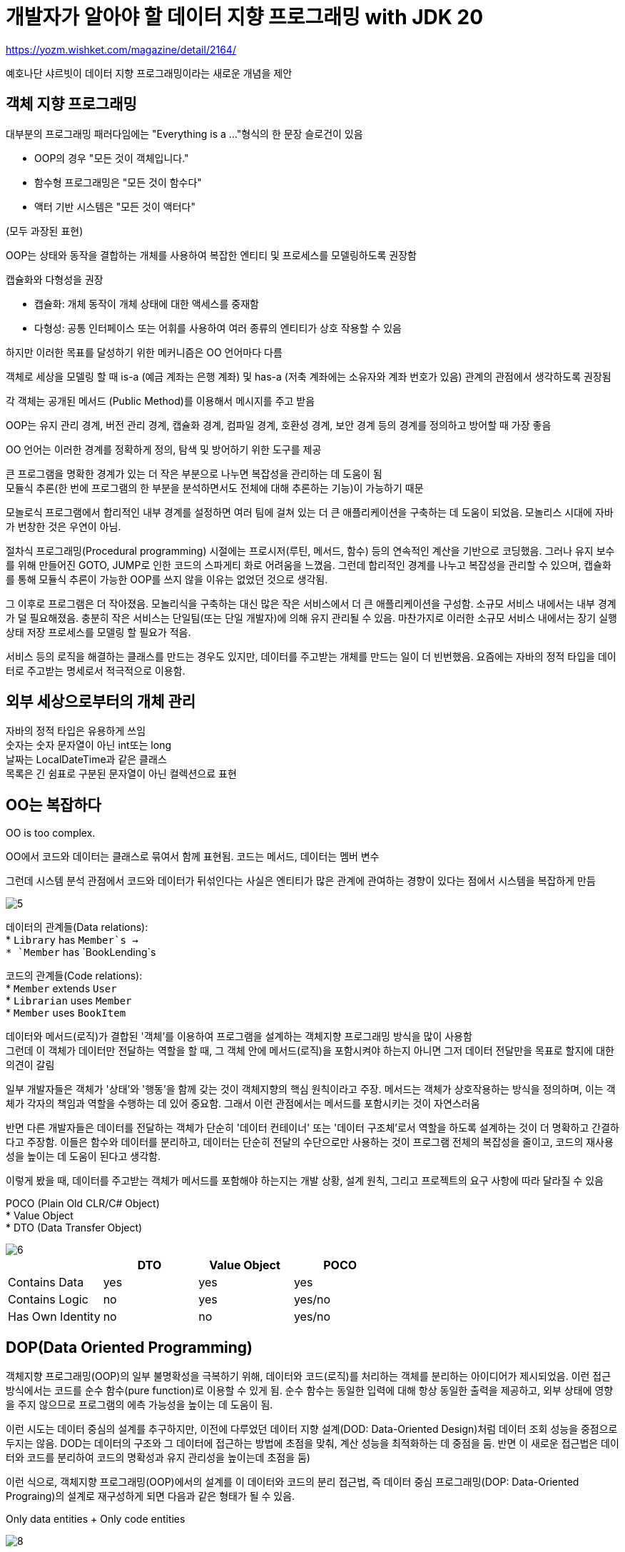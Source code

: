 :hardbreaks:

= 개발자가 알아야 할 데이터 지향 프로그래밍 with JDK 20

https://yozm.wishket.com/magazine/detail/2164/

예호나단 샤르빗이 데이터 지향 프로그래밍이라는 새로운 개념을 제안

== 객체 지향 프로그래밍
대부분의 프로그래밍 패러다임에는 "Everything is a ..."형식의 한 문장 슬로건이 있음

* OOP의 경우 "모든 것이 객체입니다."
* 함수형 프로그래밍은 "모든 것이 함수다"
* 액터 기반 시스템은 "모든 것이 액터다"

(모두 과장된 표현)

OOP는 상태와 동작을 결합하는 개체를 사용하여 복잡한 엔티티 및 프로세스를 모델링하도록 권장함

캡슐화와 다형성을 권장

* 캡슐화: 개체 동작이 개체 상태에 대한 액세스를 중재함
* 다형성: 공통 인터페이스 또는 어휘를 사용하여 여러 종류의 엔티티가 상호 작용할 수 있음

하지만 이러한 목표를 달성하기 위한 메커니즘은 OO 언어마다 다름

객체로 세상을 모델링 할 때 is-a (예금 계좌는 은행 계좌) 및 has-a (저축 계좌에는 소유자와 계좌 번호가 있음) 관계의 관점에서 생각하도록 권장됨

각 객체는 공개된 메서드 (Public Method)를 이용해서 메시지를 주고 받음

OOP는 유지 관리 경계, 버전 관리 경계, 캡슐화 경계, 컴파일 경계, 호환성 경계, 보안 경계 등의 경계를 정의하고 방어할 때 가장 좋음

OO 언어는 이러한 경계를 정확하게 정의, 탐색 및 방어하기 위한 도구를 제공

큰 프로그램을 명확한 경계가 있는 더 작은 부분으로 나누면 복잡성을 관리하는 데 도움이 됨
모듈식 추론(한 번에 프로그램의 한 부분을 분석하면서도 전체에 대해 추론하는 기능)이 가능하기 때문

모놀로식 프로그램에서 합리적인 내부 경계를 설정하면 여러 팀에 걸쳐 있는 더 큰 애플리케이션을 구축하는 데 도움이 되었음. 모놀리스 시대에 자바가 번창한 것은 우연이 아님.

절차식 프로그래밍(Procedural programming) 시절에는 프로시저(루틴, 메서드, 함수) 등의 연속적인 계산을 기반으로 코딩했음. 그러나 유지 보수를 위해 만들어진 GOTO, JUMP로 인한 코드의 스파게티 화로 어려움을 느꼈음. 그런데 합리적인 경계를 나누고 복잡성을 관리할 수 있으며, 캡슐화를 통해 모듈식 추론이 가능한 OOP를 쓰지 않을 이유는 없었던 것으로 생각됨.

그 이후로 프로그램은 더 작아졌음. 모놀리식을 구축하는 대신 많은 작은 서비스에서 더 큰 애플리케이션을 구성함. 소규모 서비스 내에서는 내부 경계가 덜 필요해졌음. 충분히 작은 서비스는 단일팀(또는 단일 개발자)에 의해 유지 관리될 수 있음. 마찬가지로 이러한 소규모 서비스 내에서는 장기 실행 상태 저장 프로세스를 모델링 할 필요가 적음.

서비스 등의 로직을 해결하는 클래스를 만드는 경우도 있지만, 데이터를 주고받는 개체를 만드는 일이 더 빈번했음. 요즘에는 자바의 정적 타입을 데이터로 주고받는 명세로서 적극적으로 이용함.

== 외부 세상으로부터의 개체 관리
자바의 정적 타입은 유용하게 쓰임
숫자는 숫자 문자열이 아닌 int또는 long
날짜는 LocalDateTime과 같은 클래스
목록은 긴 쉼표로 구분된 문자열이 아닌 컬렉션으료 표현

== OO는 복잡하다

OO is too complex.

OO에서 코드와 데이터는 클래스로 묶여서 함께 표현됨. 코드는 메서드, 데이터는 멤버 변수

그런데 시스템 분석 관점에서 코드와 데이터가 뒤섞인다는 사실은 엔티티가 많은 관계에 관여하는 경향이 있다는 점에서 시스템을 복잡하게 만듬

image::https://yozm.wishket.com/media/news/2164/5.png[]

데이터의 관계들(Data relations):
* `Library` has `Member`s ->
* `Member` has `BookLending`s

코드의 관계들(Code relations):
* `Member` extends `User`
* `Librarian` uses `Member`
* `Member` uses `BookItem`

데이터와 메서드(로직)가 결합된 '객체'를 이용하여 프로그램을 설계하는 객체지향 프로그래밍 방식을 많이 사용함
그런데 이 객체가 데이터만 전달하는 역할을 할 때, 그 객체 안에 메서드(로직)을 포함시켜야 하는지 아니면 그저 데이터 전달만을 목표로 할지에 대한 의견이 갈림

일부 개발자들은 객체가 '상태'와 '행동'을 함께 갖는 것이 객체지향의 핵심 원칙이라고 주장. 메서드는 객체가 상호작용하는 방식을 정의하며, 이는 객체가 각자의 책임과 역할을 수행하는 데 있어 중요함. 그래서 이런 관점에서는 메서드를 포함시키는 것이 자연스러움

반면 다른 개발자들은 데이터를 전달하는 객체가 단순히 '데이터 컨테이너' 또는 '데이터 구조체'로서 역할을 하도록 설계하는 것이 더 명확하고 간결하다고 주장함. 이들은 함수와 데이터를 분리하고, 데이터는 단순히 전달의 수단으로만 사용하는 것이 프로그램 전체의 복잡성을 줄이고, 코드의 재사용성을 높이는 데 도움이 된다고 생각함.

이렇게 봤을 때, 데이터를 주고받는 객체가 메서드를 포함해야 하는지는 개발 상황, 설계 원칙, 그리고 프로젝트의 요구 사항에 따라 달라질 수 있음

POCO (Plain Old CLR/C# Object)
* Value Object
* DTO (Data Transfer Object)

image::https://yozm.wishket.com/media/news/2164/6.png[]

|===
| |DTO |Value Object |POCO

|Contains Data
|yes
|yes
|yes

|Contains Logic
|no
|yes
|yes/no

|Has Own Identity
|no
|no
|yes/no
|===

== DOP(Data Oriented Programming)

객체지향 프로그래밍(OOP)의 일부 불명확성을 극복하기 위해, 데이터와 코드(로직)를 처리하는 객체를 분리하는 아이디어가 제시되었음. 이런 접근 방식에서는 코드를 순수 함수(pure function)로 이용할 수 있게 됨. 순수 함수는 동일한 입력에 대해 항상 동일한 출력을 제공하고, 외부 상태에 영향을 주지 않으므로 프로그램의 에측 가능성을 높이는 데 도움이 됨.

이런 시도는 데이터 중심의 설계를 추구하지만, 이전에 다루었던 데이터 지향 설계(DOD: Data-Oriented Design)처럼 데이터 조회 성능을 중점으로 두지는 않음. DOD는 데이터의 구조와 그 데이터에 접근하는 방법에 초점을 맞춰, 계산 성능을 최적화하는 데 중점을 둠. 반면 이 새로운 접근법은 데이터와 코드를 분리하여 코드의 명확성과 유지 관리성을 높이는데 초점을 둠)

이런 식으로, 객체지향 프로그래밍(OOP)에서의 설계를 이 데이터와 코드의 분리 접근법, 즉 데이터 중심 프로그래밍(DOP: Data-Oriented Prograing)의 설계로 재구성하게 되면 다음과 같은 형태가 될 수 있음.

Only data entities + Only code entities

image::https://yozm.wishket.com/media/news/2164/8.png[]

데이터 중심 프로그래밍은 객체지향 프로그래밍의 아래 네 가지 문제를 해결하려는 목표를 가지고 있음

1. 코드와 데이터가 혼합됨 (Code and data are mixed)
2. 객체는 가변적임 (Objects are mutable)
3. 데이터는 객체 내의 멤버로 갇혀 있음 (Data is locked in objects as members)
4. 코드는 클래스 안의 메서드로 갇혀 있음 (Code is locked into classes as methods)

따라서 데이터 중심 프로그래밍은 데이터를 (불변의) 데이터로 표현하고, 이 데이터에 대한 독립적인 연산을 수행하는 비즈니스 로직을 구현하는 코드를 작성하는 것을 추천함. 이렇게 하면 데이터와 로직이 명확하게 분리되어 프로그램의 구조가 더욱 명료해지고, 유지 보수도 용이해짐.

DOP의 핵심은 데이터를 일급 시민으로 취급하는 것. 이는 프로그래머가 숫자나 문자열을 다루는 것처럼 단순하게 프로그램 내의 데이터를 조작할 수 있게 함을 의미함. 이를 가능하게 하는 네 가지 원칙은 다음과 같음.

* 원칙1: 데이터에서 코드(동작)를 분리 (Separate code from data)
* 원칙2: 일반 데이터 구조로 데이터를 표현 (Represent data with generic data structures)
* 원칙3: 데이터를 불변으로 취급 (Data is immutable)
* 원칙4: 데이터 스키마와 데이터 표현을 분리 (Separate data schema from data representation)

이 네 가지 원칙이 결합되면 응집력 있는 전체 구조를 형성함. DOP로 만들어진 시스템은 더욱 간단하고 이해하기 쉬워, 개발자의 경험을 크게 향상시킴.

== 자바에서 지원하는 DOP
객체지향 프로그래밍(OOP)은 복잡한 엔티티와 프로세스를 모델링 할 때 상태와 행동을 결합하는 객체 사용을 권장함. OOP는 상태화 행동의 결합에 대한 경계를 정의하고 방어하는데 효과적임.

반면 데이터 중심 프로그래밍은 데이터를 (불변의) 데이터로 모델링하고, 이에 대한 행동을 정의하는 비즈니스 로직 코드는 분리하여 관리하는 것을 권장함. 레코드, 봉인된 클래스, 패턴 매칭을 활용하면 이런 작업을 더욱 쉽게 수행할 수 있음.

복잡한 엔티티를 모델링 할 때는 객체지향 기법이 큰 이점을 제공함. 그러나 간단한 임시 데이터를 다루는 서비스를 모델링 할 때는 데이터 중심 프로그래밍 기법이 더 효과적일 수 있음.

OOP와 데이터 중심 프로그래밍은 서로 상충하는 것이 아니라, 각기 다른 상황과 요구 사항에 따라 선택할 수 있는 도구임. 따라서 상황에 맞게 이들을 혼합하여 사용하는 것이 가능함.

